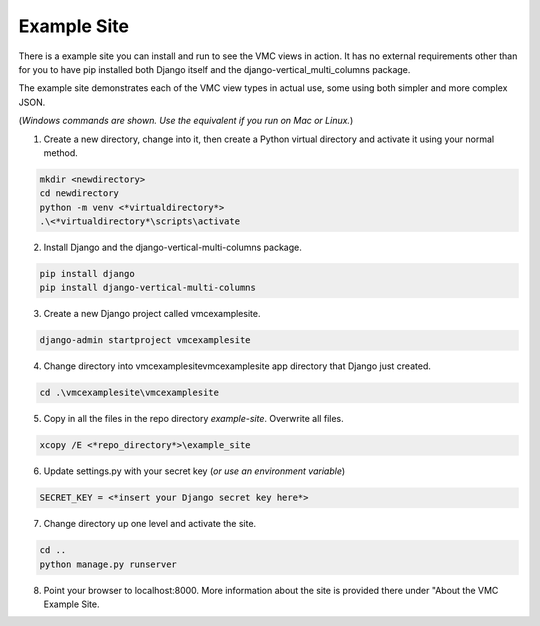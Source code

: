 ************
Example Site
************

There is a example site you can install and run to see the VMC views in action. It has no external requirements other than for you to have pip installed
both Django itself and the django-vertical_multi_columns package.

The example site demonstrates each of the VMC view types in actual use, some using both simpler and more complex JSON.

(*Windows commands are shown. Use the equivalent if you run on Mac or Linux.*)

1. Create a new directory, change into it, then create a Python virtual directory and activate it using your normal method.

.. code-block:: bash

	mkdir <newdirectory>
	cd newdirectory
	python -m venv <*virtualdirectory*>
	.\<*virtualdirectory*\scripts\activate

2. Install Django and the django-vertical-multi-columns package.

.. code-block:: bash

	pip install django
	pip install django-vertical-multi-columns

3. Create a new Django project called vmcexamplesite.

.. code-block:: bash

	django-admin startproject vmcexamplesite

4. Change directory into vmcexamplesite\vmcexamplesite app directory that Django just created.

.. code-block:: bash

	cd .\vmcexamplesite\vmcexamplesite

5. Copy in all the files in the repo directory *example-site*. Overwrite all files.

.. code-block:: bash

	xcopy /E <*repo_directory*>\example_site

6. Update settings.py with your secret key (*or use an environment variable*)

.. code-block:: bash

	SECRET_KEY = <*insert your Django secret key here*>

7. Change directory up one level and activate the site.

.. code-block:: bash

	cd ..
	python manage.py runserver

8. Point your browser to localhost:8000. More information about the site is provided there under "About the VMC Example Site.
